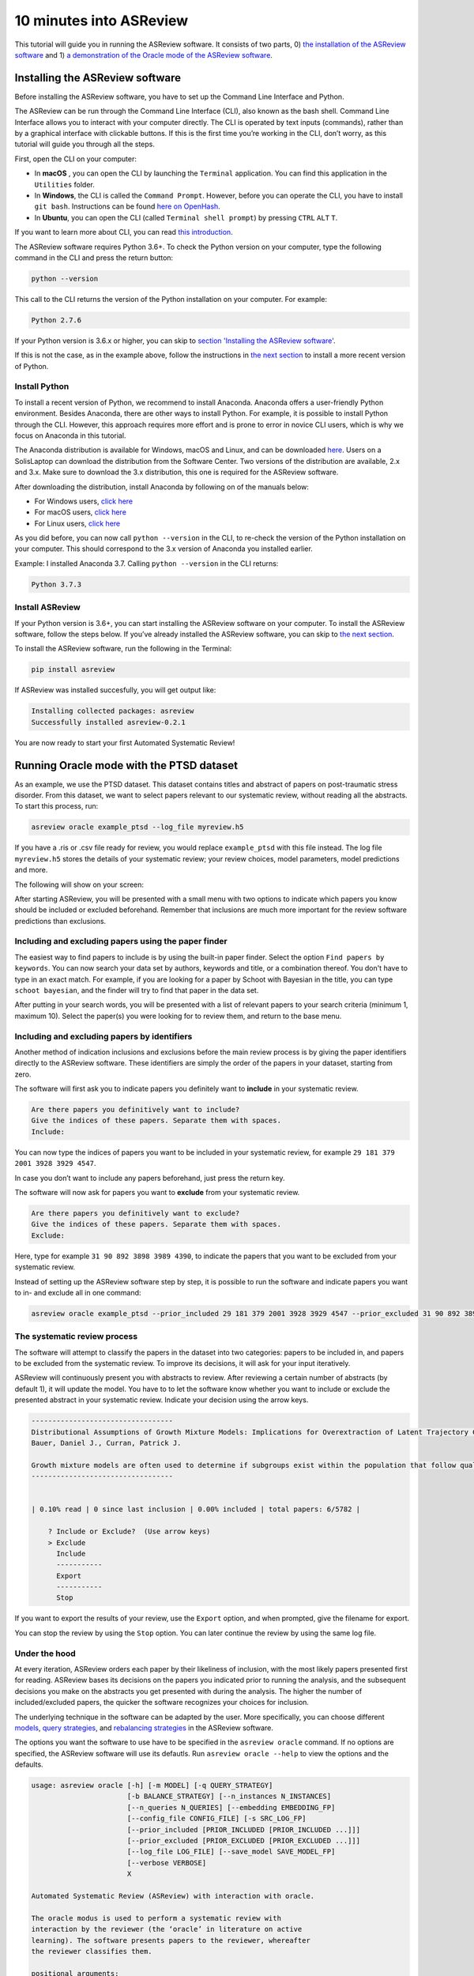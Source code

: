 10 minutes into ASReview
========================

This tutorial will guide you in running the ASReview software. It
consists of two parts, 0) `the installation of the ASReview
software <installing-the-asreview-software>`__ and 1) `a
demonstration of the Oracle mode of the ASReview
software <#running-oracle-mode-with-the-ptsd-dataset>`__.

Installing the ASReview software
--------------------------------

Before installing the ASReview software, you have to set up the Command
Line Interface and Python.

The ASReview can be run through the Command Line Interface (CLI), also
known as the bash shell. Command Line Interface allows you to interact
with your computer directly. The CLI is operated by text inputs
(commands), rather than by a graphical interface with clickable buttons.
If this is the first time you’re working in the CLI, don’t worry, as
this tutorial will guide you through all the steps.

First, open the CLI on your computer:

-  In **macOS** , you can open the CLI by launching the ``Terminal``
   application. You can find this application in the ``Utilities``
   folder.
-  In **Windows**, the CLI is called the ``Command Prompt``. However,
   before you can operate the CLI, you have to install ``git bash``.
   Instructions can be found `here on
   OpenHash <https://openhatch.org/missions/windows-setup/install-git-bash>`__.
-  In **Ubuntu**, you can open the CLI (called
   ``Terminal shell prompt``) by pressing ``CTRL`` ``ALT`` ``T``.

If you want to learn more about CLI, you can read `this
introduction <https://programminghistorian.org/en/lessons/intro-to-bash#opening-your-shell>`__.

The ASReview software requires Python 3.6+. To check the Python version
on your computer, type the following command in the CLI and press the
return button:

.. code:: bash

    python --version

This call to the CLI returns the version of the Python installation on
your computer. For example:

.. code:: bash

    Python 2.7.6

If your Python version is 3.6.x or higher, you can skip to `section
'Installing the ASReview software' <#install-asreview>`__.

If this is not the case, as in the example above, follow the
instructions in `the next section <#install-python>`__ to install a more
recent version of Python.

Install Python
~~~~~~~~~~~~~~

To install a recent version of Python, we recommend to install Anaconda.
Anaconda offers a user-friendly Python environment. Besides Anaconda,
there are other ways to install Python. For example, it is possible to
install Python through the CLI. However, this approach requires more
effort and is prone to error in novice CLI users, which is why we focus
on Anaconda in this tutorial.

The Anaconda distribution is available for Windows, macOS and Linux, and
can be downloaded `here <https://www.anaconda.com/distribution/>`__.
Users on a SolisLaptop can download the distribution from the Software
Center. Two versions of the distribution are available, 2.x and 3.x.
Make sure to download the 3.x distribution, this one is required for the
ASReview software.

After downloading the distribution, install Anaconda by following on of
the manuals below:

-  For Windows users, `click
   here <https://docs.anaconda.com/anaconda/install/windows/>`__
-  For macOS users, `click
   here <https://docs.anaconda.com/anaconda/install/mac-os/>`__
-  For Linux users, `click
   here <https://docs.anaconda.com/anaconda/install/linux/>`__

As you did before, you can now call ``python --version`` in the CLI, to
re-check the version of the Python installation on your computer.
This should correspond to the 3.x version of Anaconda you installed
earlier.

Example: I installed Anaconda 3.7. Calling ``python --version`` in the
CLI returns:

.. code:: bash

    Python 3.7.3

Install ASReview
~~~~~~~~~~~~~~~~

If your Python version is 3.6+, you can start installing the ASReview
software on your computer. To install the ASReview software, follow the
steps below. If you’ve already installed the ASReview software, you can
skip to `the next section <#running-oracle-mode-with-the-ptsd-dataset>`__.

To install the ASReview software, run the following in the Terminal:

.. code:: bash

    pip install asreview

If ASReview was installed succesfully, you will get output like:

.. code:: bash

    Installing collected packages: asreview
    Successfully installed asreview-0.2.1

You are now ready to start your first Automated Systematic Review!

Running Oracle mode with the PTSD dataset
-----------------------------------------

As an example, we use the PTSD dataset. This dataset contains titles
and abstract of papers on post-traumatic stress disorder. From this dataset, we want to select papers
relevant to our systematic review, without reading all the abstracts. To
start this process, run:

.. code:: bash

    asreview oracle example_ptsd --log_file myreview.h5

If you have a .ris or .csv file ready for review, you would replace ``example_ptsd`` with this file
instead. The log file ``myreview.h5`` stores the details of your systematic review;
your review choices, model parameters, model predictions and more.


The following will show on your screen:

.. image:: ../gifs/asreview-intro.gif


After starting ASReview, you will be presented with a small menu with two options to
indicate which papers you know should be included or excluded beforehand. Remember that
inclusions are much more important for the review software predictions than exclusions.

Including and excluding papers using the paper finder
~~~~~~~~~~~~~~~~~~~~~~~~~~~~~~~~~~~~~~~~~~~~~~~~~~~~~

The easiest way to find papers to include is by using the built-in paper finder.
Select the option ``Find papers by keywords``. You can now search your data set by authors,
keywords and title, or a combination thereof. You don't have to type in an exact match. 
For example, if you are looking for a paper by Schoot with Bayesian in the title, you can
type ``schoot bayesian``, and the finder will try to find that paper in the data set.

After putting in your search words, you will be presented with a list of relevant papers to
your search criteria (minimum 1, maximum 10). Select the paper(s) you were looking for to review
them, and return to the base menu.

Including and excluding papers by identifiers
~~~~~~~~~~~~~~~~~~~~~~~~~~~~~~~~~~~~~~~~~~~~~

Another method of indication inclusions and exclusions before the main review process is by
giving the paper identifiers directly to the ASReview software. These identifiers are simply the 
order of the papers in your dataset, starting from zero.

The software will first ask you to indicate papers you definitely want
to **include** in your systematic review.

.. code:: bash

    Are there papers you definitively want to include?
    Give the indices of these papers. Separate them with spaces.
    Include:

You can now type the indices of papers you want to be included in your
systematic review, for example ``29 181 379 2001 3928 3929 4547``.

In case you don’t want to include any papers beforehand, just press the
return key.

The software will now ask for papers you want to **exclude** from your
systematic review.

.. code:: bash

    Are there papers you definitively want to exclude?
    Give the indices of these papers. Separate them with spaces.
    Exclude:

Here, type for example ``31 90 892 3898 3989 4390``, to indicate the
papers that you want to be excluded from your systematic review.

Instead of setting up the ASReview software step by step, it is possible
to run the software and indicate papers you want to in- and exclude all
in one command:

.. code:: bash

    asreview oracle example_ptsd --prior_included 29 181 379 2001 3928 3929 4547 --prior_excluded 31 90 892 3898 3989 4390 --log_file results.log

The systematic review process
~~~~~~~~~~~~~~~~~~~~~~~~~~~~~

The software will attempt to classify the papers in the dataset into two
categories: papers to be included in, and papers to be excluded from the
systematic review. To improve its decisions, it will ask for your input
iteratively.

ASReview will continuously present you with abstracts to review. After reviewing
a certain number of abstracts (by default 1), it will update the model.
You have to to let the software know whether you want
to include or exclude the presented abstract in your systematic review.
Indicate your decision using the arrow keys.

.. code::

    ----------------------------------
    Distributional Assumptions of Growth Mixture Models: Implications for Overextraction of Latent Trajectory Classes
    Bauer, Daniel J., Curran, Patrick J.

    Growth mixture models are often used to determine if subgroups exist within the population that follow qualitatively distinct developmental trajectories. However, statistical theory developed for finite normal mixture models suggests that latent trajectory classes can be estimated even in the absence of population heterogeneity if the distribution of the repeated measures is nonnormal. By drawing on this theory, this article demonstrates that multiple trajectory classes can be estimated and appear optimal for nonnormal data even when only 1 group exists in the population. Further, the within-class parameter estimates obtained from these models are largely uninterpretable. Significant predictive relationships may be obscured or spurious relationships identified. The implications of these results for applied research are highlighted, and future directions for quantitative developments are suggested. (PsycINFO Database Record (c) 2012 APA, all rights reserved) (journal abstract)
    ----------------------------------


    | 0.10% read | 0 since last inclusion | 0.00% included | total papers: 6/5782 |

	? Include or Exclude?  (Use arrow keys)
	> Exclude
	  Include
	  -----------
	  Export
	  -----------
	  Stop

If you want to export the results of your review, use the ``Export`` option, and when
prompted, give the filename for export.

You can stop the review by using the ``Stop`` option. You can later continue the review by using
the same log file.

Under the hood
~~~~~~~~~~~~~~

At every iteration, ASReview orders each paper by their likeliness of inclusion, 
with the most likely papers presented first for reading. ASReview bases its 
decisions on the papers you indicated prior to running the analysis, and the subsequent
decisions you make on the abstracts you get presented with during the
analysis. The higher the number of included/excluded papers, the quicker
the software recognizes your choices for inclusion.

The underlying technique in the software can be adapted by the user.
More specifically, you can choose different
`models <https://asreview.readthedocs.io/en/latest/models.html>`__,
`query
strategies <https://asreview.readthedocs.io/en/latest/query_strategies.html>`__,
and `rebalancing
strategies <https://asreview.readthedocs.io/en/latest/balance_strategies.html>`__
in the ASReview software.

The options you want the software to use have to be specified in the
``asreview oracle`` command. If no options are specified, the ASReview
software will use its defautls. Run ``asreview oracle --help`` to view
the options and the defaults.

.. code:: bash

    usage: asreview oracle [-h] [-m MODEL] [-q QUERY_STRATEGY]
                           [-b BALANCE_STRATEGY] [--n_instances N_INSTANCES]
                           [--n_queries N_QUERIES] [--embedding EMBEDDING_FP]
                           [--config_file CONFIG_FILE] [-s SRC_LOG_FP]
                           [--prior_included [PRIOR_INCLUDED [PRIOR_INCLUDED ...]]]
                           [--prior_excluded [PRIOR_EXCLUDED [PRIOR_EXCLUDED ...]]]
                           [--log_file LOG_FILE] [--save_model SAVE_MODEL_FP]
                           [--verbose VERBOSE]
                           X

    Automated Systematic Review (ASReview) with interaction with oracle.

    The oracle modus is used to perform a systematic review with
    interaction by the reviewer (the ‘oracle’ in literature on active
    learning). The software presents papers to the reviewer, whereafter
    the reviewer classifies them.

    positional arguments:
      X                     File path to the dataset or one of the built-in datasets.

    optional arguments:
      -h, --help            show this help message and exit
      -m MODEL, --model MODEL
                            The prediction model for Active Learning. Default 'nb'.
      -q QUERY_STRATEGY, --query_strategy QUERY_STRATEGY
                            The query strategy for Active Learning. Default 'rand_max'.
      -b BALANCE_STRATEGY, --balance_strategy BALANCE_STRATEGY
                            Data rebalancing strategy mainly for RNN methods. Helps against imbalanced dataset with few inclusions and many exclusions. Default 'triple_balance'
      --n_instances N_INSTANCES
                            Number of papers queried each query. Default 1.
      --n_queries N_QUERIES
                            The number of queries. By default, the programstops after all documents are reviewed or is interrupted by the user.
      --embedding EMBEDDING_FP
                            File path of embedding matrix. Required for LSTM models.
      --config_file CONFIG_FILE
                            Configuration file with model parameters
      --prior_included [PRIOR_INCLUDED [PRIOR_INCLUDED ...]]
                            A list of included papers.
      --prior_excluded [PRIOR_EXCLUDED [PRIOR_EXCLUDED ...]]
                            A list of excluded papers. Optional.
      --log_file LOG_FILE, -l LOG_FILE
                            Location to store the log results.
      --save_model SAVE_MODEL_FP
                            Location to store the model and weights. Only works for Keras/RNN models. End file extension with '.json'.
      --verbose VERBOSE, -v VERBOSE
                            Verbosity

Wrapping up the Automated Systematic Review
~~~~~~~~~~~~~~~~~~~~~~~~~~~~~~~~~~~~~~~~~~~

The ASReview software will keep presenting abstracts. 
The longer you continue reading, the better the model will 
understand your review requirements, and the less likely any important papers 
are left not reviewed. You can stop reading abstracts at any time, by pressing using the ``Stop``
option.

You can view the results by using the 'export to csv' option after stopping your review. 
Papers are ordered as follows: first the included papers, then unlabeled papers by decreasing 
likeliness of inclusions, then excluded papers.
